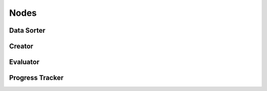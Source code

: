 Nodes
=====

Data Sorter
***********

Creator
*******

Evaluator
*********

Progress Tracker
****************

